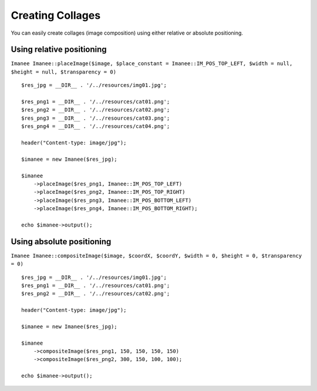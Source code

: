 Creating Collages
=================

You can easily create collages (image composition) using either relative or absolute positioning.

Using relative positioning
--------------------------

``Imanee Imanee::placeImage($image, $place_constant = Imanee::IM_POS_TOP_LEFT, $width = null, $height = null, $transparency = 0)``
::

    $res_jpg = __DIR__ . '/../resources/img01.jpg';

    $res_png1 = __DIR__ . '/../resources/cat01.png';
    $res_png2 = __DIR__ . '/../resources/cat02.png';
    $res_png3 = __DIR__ . '/../resources/cat03.png';
    $res_png4 = __DIR__ . '/../resources/cat04.png';

    header("Content-type: image/jpg");

    $imanee = new Imanee($res_jpg);

    $imanee
        ->placeImage($res_png1, Imanee::IM_POS_TOP_LEFT)
        ->placeImage($res_png2, Imanee::IM_POS_TOP_RIGHT)
        ->placeImage($res_png3, Imanee::IM_POS_BOTTOM_LEFT)
        ->placeImage($res_png4, Imanee::IM_POS_BOTTOM_RIGHT);

    echo $imanee->output();


Using absolute positioning
--------------------------

``Imanee Imanee::compositeImage($image, $coordX, $coordY, $width = 0, $height = 0, $transparency = 0)``
::

    $res_jpg = __DIR__ . '/../resources/img01.jpg';
    $res_png1 = __DIR__ . '/../resources/cat01.png';
    $res_png2 = __DIR__ . '/../resources/cat02.png';

    header("Content-type: image/jpg");

    $imanee = new Imanee($res_jpg);

    $imanee
        ->compositeImage($res_png1, 150, 150, 150, 150)
        ->compositeImage($res_png2, 300, 150, 100, 100);

    echo $imanee->output();
